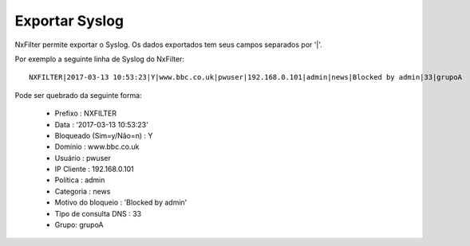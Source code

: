 ******************
Exportar Syslog
******************

NxFilter permite exportar o Syslog. Os dados exportados tem seus campos separados por '|'.

Por exemplo a seguinte linha de Syslog do NxFilter: ::

 NXFILTER|2017-03-13 10:53:23|Y|www.bbc.co.uk|pwuser|192.168.0.101|admin|news|Blocked by admin|33|grupoA

Pode ser quebrado da seguinte forma:

 - Prefixo : NXFILTER
 - Data : '2017-03-13 10:53:23'
 - Bloqueado (Sim=y/Não=n) : Y
 - Domínio : www.bbc.co.uk
 - Usuário : pwuser
 - IP Cliente : 192.168.0.101
 - Política : admin
 - Categoria : news
 - Motivo do bloqueio : 'Blocked by admin'
 - Tipo de consulta DNS : 33
 - Grupo: grupoA

